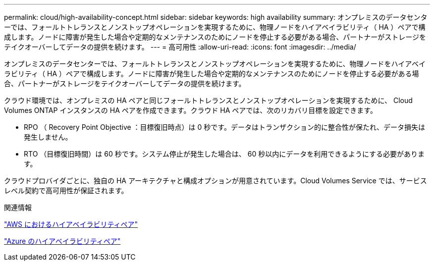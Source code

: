 ---
permalink: cloud/high-availability-concept.html 
sidebar: sidebar 
keywords: high availability 
summary: オンプレミスのデータセンターでは、フォールトトレランスとノンストップオペレーションを実現するために、物理ノードをハイアベイラビリティ（ HA ）ペアで構成します。ノードに障害が発生した場合や定期的なメンテナンスのためにノードを停止する必要がある場合、パートナーがストレージをテイクオーバーしてデータの提供を続けます。 
---
= 高可用性
:allow-uri-read: 
:icons: font
:imagesdir: ../media/


[role="lead"]
オンプレミスのデータセンターでは、フォールトトレランスとノンストップオペレーションを実現するために、物理ノードをハイアベイラビリティ（ HA ）ペアで構成します。ノードに障害が発生した場合や定期的なメンテナンスのためにノードを停止する必要がある場合、パートナーがストレージをテイクオーバーしてデータの提供を続けます。

クラウド環境では、オンプレミスの HA ペアと同じフォールトトレランスとノンストップオペレーションを実現するために、 Cloud Volumes ONTAP インスタンスの HA ペアを作成できます。クラウド HA ペアでは、次のリカバリ目標を設定できます。

* RPO （ Recovery Point Objective ：目標復旧時点）は 0 秒です。データはトランザクション的に整合性が保たれ、データ損失は発生しません。
* RTO （目標復旧時間）は 60 秒です。システム停止が発生した場合は、 60 秒以内にデータを利用できるようにする必要があります。


クラウドプロバイダごとに、独自の HA アーキテクチャと構成オプションが用意されています。Cloud Volumes Service では、サービスレベル契約で高可用性が保証されます。

.関連情報
https://docs.netapp.com/us-en/occm/concept_ha.html["AWS におけるハイアベイラビリティペア"]

https://docs.netapp.com/us-en/occm/concept_ha_azure.html["Azure のハイアベイラビリティペア"]
